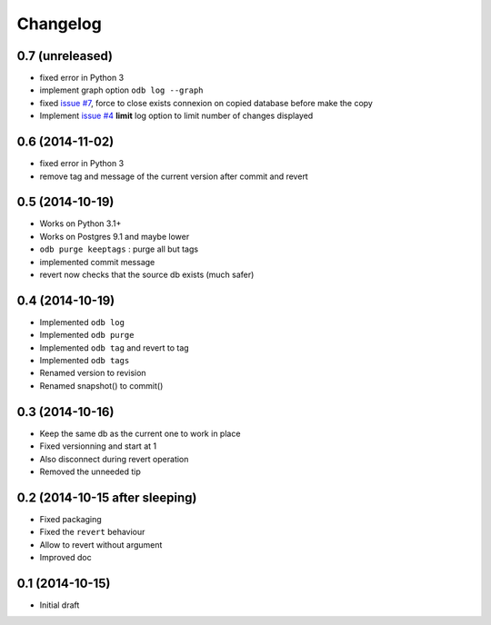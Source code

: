 Changelog
=========

0.7 (unreleased)
----------------

- fixed error in Python 3
- implement graph option ``odb log --graph``
- fixed `issue #7
  <https://bitbucket.org/anybox/anybox.pg.odoo/issues/7/revert-on-used-db>`_,
  force to close exists connexion on copied database before make the copy
- Implement `issue #4 <https://bitbucket.org/anybox/anybox.pg.odoo/issues/4/
  limit-option-to-odb-log>`_ **limit** log option to limit number of changes
  displayed

0.6 (2014-11-02)
----------------

- fixed error in Python 3
- remove tag and message of the current version after commit and revert

0.5 (2014-10-19)
----------------

- Works on Python 3.1+
- Works on Postgres 9.1 and maybe lower
- ``odb purge keeptags`` : purge all but tags
- implemented commit message
- revert now checks that the source db exists (much safer)

0.4 (2014-10-19)
----------------

- Implemented ``odb log``
- Implemented ``odb purge``
- Implemented ``odb tag`` and revert to tag
- Implemented ``odb tags``
- Renamed version to revision
- Renamed snapshot() to commit()

0.3 (2014-10-16)
----------------

- Keep the same db as the current one to work in place
- Fixed versionning and start at 1
- Also disconnect during revert operation
- Removed the unneeded tip

0.2 (2014-10-15 after sleeping)
-------------------------------

- Fixed packaging
- Fixed the ``revert`` behaviour
- Allow to revert without argument
- Improved doc

0.1 (2014-10-15)
----------------

- Initial draft
